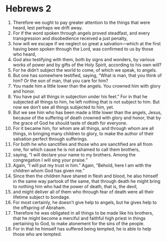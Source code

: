 ﻿
* Hebrews 2
1. Therefore we ought to pay greater attention to the things that were heard, lest perhaps we drift away. 
2. For if the word spoken through angels proved steadfast, and every transgression and disobedience received a just penalty, 
3. how will we escape if we neglect so great a salvation—which at the first having been spoken through the Lord, was confirmed to us by those who heard, 
4. God also testifying with them, both by signs and wonders, by various works of power and by gifts of the Holy Spirit, according to his own will? 
5. For he didn’t subject the world to come, of which we speak, to angels. 
6. But one has somewhere testified, saying, “What is man, that you think of him? Or the son of man, that you care for him? 
7. You made him a little lower than the angels. You crowned him with glory and honor. 
8. You have put all things in subjection under his feet.” For in that he subjected all things to him, he left nothing that is not subject to him. But now we don’t see all things subjected to him, yet. 
9. But we see him who has been made a little lower than the angels, Jesus, because of the suffering of death crowned with glory and honor, that by the grace of God he should taste of death for everyone. 
10. For it became him, for whom are all things, and through whom are all things, in bringing many children to glory, to make the author of their salvation perfect through sufferings. 
11. For both he who sanctifies and those who are sanctified are all from one, for which cause he is not ashamed to call them brothers, 
12. saying, “I will declare your name to my brothers. Among the congregation I will sing your praise.” 
13. Again, “I will put my trust in him.” Again, “Behold, here I am with the children whom God has given me.” 
14. Since then the children have shared in flesh and blood, he also himself in the same way partook of the same, that through death he might bring to nothing him who had the power of death, that is, the devil, 
15. and might deliver all of them who through fear of death were all their lifetime subject to bondage. 
16. For most certainly, he doesn’t give help to angels, but he gives help to the offspring of Abraham. 
17. Therefore he was obligated in all things to be made like his brothers, that he might become a merciful and faithful high priest in things pertaining to God, to make atonement for the sins of the people. 
18. For in that he himself has suffered being tempted, he is able to help those who are tempted. 
